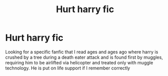 #+TITLE: Hurt harry fic

* Hurt harry fic
:PROPERTIES:
:Author: nerd987
:Score: 2
:DateUnix: 1554236210.0
:DateShort: 2019-Apr-03
:FlairText: Fic Search
:END:
Looking for a specific fanfic that I read ages and ages ago where harry is crushed by a tree during a death eater attack and is found first by muggles, requiring him to be airlifted via helicopter and treated only with muggle technology. He is put on life support if I remember correctly

